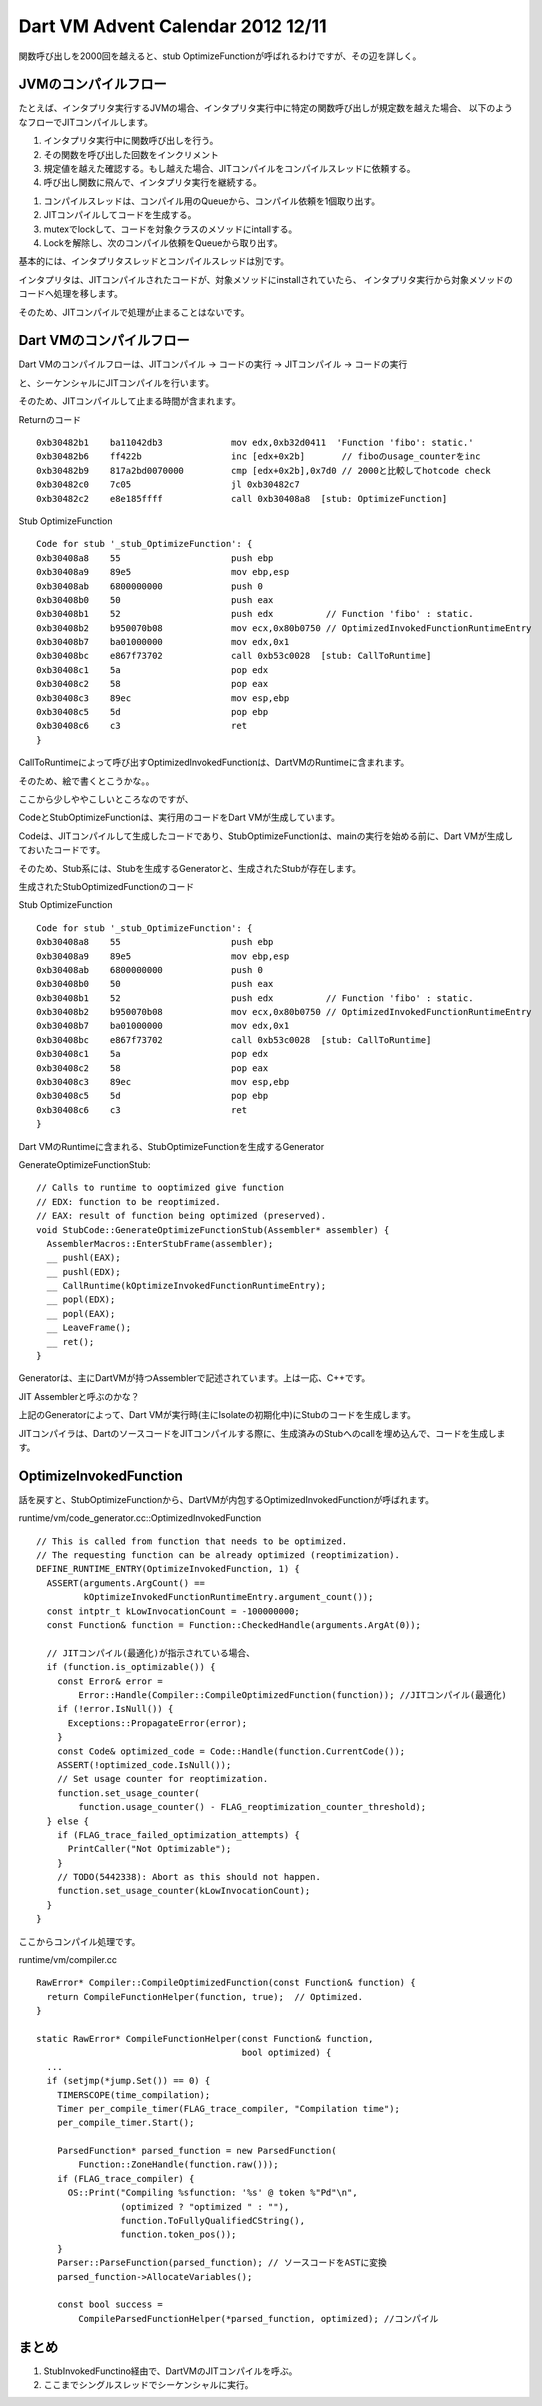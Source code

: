 Dart VM Advent Calendar 2012 12/11
###############################################################################

関数呼び出しを2000回を越えると、stub OptimizeFunctionが呼ばれるわけですが、その辺を詳しく。

JVMのコンパイルフロー
===============================================================================

たとえば、インタプリタ実行するJVMの場合、インタプリタ実行中に特定の関数呼び出しが規定数を越えた場合、
以下のようなフローでJITコンパイルします。

(1) インタプリタ実行中に関数呼び出しを行う。
(2) その関数を呼び出した回数をインクリメント
(3) 規定値を越えた確認する。もし越えた場合、JITコンパイルをコンパイルスレッドに依頼する。
(4) 呼び出し関数に飛んで、インタプリタ実行を継続する。

(1) コンパイルスレッドは、コンパイル用のQueueから、コンパイル依頼を1個取り出す。
(2) JITコンパイルしてコードを生成する。
(3) mutexでlockして、コードを対象クラスのメソッドにintallする。
(4) Lockを解除し、次のコンパイル依頼をQueueから取り出す。

基本的には、インタプリタスレッドとコンパイルスレッドは別です。

インタプリタは、JITコンパイルされたコードが、対象メソッドにinstallされていたら、
インタプリタ実行から対象メソッドのコードへ処理を移します。

そのため、JITコンパイルで処理が止まることはないです。

Dart VMのコンパイルフロー
===============================================================================

Dart VMのコンパイルフローは、JITコンパイル -> コードの実行 -> JITコンパイル -> コードの実行

と、シーケンシャルにJITコンパイルを行います。

そのため、JITコンパイルして止まる時間が含まれます。

Returnのコード ::

  0xb30482b1    ba11042db3             mov edx,0xb32d0411  'Function 'fibo': static.'
  0xb30482b6    ff422b                 inc [edx+0x2b]       // fiboのusage_counterをinc
  0xb30482b9    817a2bd0070000         cmp [edx+0x2b],0x7d0 // 2000と比較してhotcode check
  0xb30482c0    7c05                   jl 0xb30482c7
  0xb30482c2    e8e185ffff             call 0xb30408a8  [stub: OptimizeFunction]

Stub OptimizeFunction ::

  Code for stub '_stub_OptimizeFunction': {
  0xb30408a8    55                     push ebp
  0xb30408a9    89e5                   mov ebp,esp
  0xb30408ab    6800000000             push 0
  0xb30408b0    50                     push eax
  0xb30408b1    52                     push edx          // Function 'fibo' : static.
  0xb30408b2    b950070b08             mov ecx,0x80b0750 // OptimizedInvokedFunctionRuntimeEntry
  0xb30408b7    ba01000000             mov edx,0x1
  0xb30408bc    e867f73702             call 0xb53c0028  [stub: CallToRuntime]
  0xb30408c1    5a                     pop edx
  0xb30408c2    58                     pop eax
  0xb30408c3    89ec                   mov esp,ebp
  0xb30408c5    5d                     pop ebp
  0xb30408c6    c3                     ret
  }

CallToRuntimeによって呼び出すOptimizedInvokedFunctionは、DartVMのRuntimeに含まれます。

そのため、絵で書くとこうかな。。

.. blockdiag ::

  blockdiag {
    DartVM -> Code [label="Call"]
    Code -> StubOptimizeFunction [label="Call"]
    StubOptimizeFunction -> DartVM [label="RuntimeCall"]

    group {
      label="Execution"
      Code; StubOptimizeFunction;
    }
  }


ここから少しややこしいところなのですが、

CodeとStubOptimizeFunctionは、実行用のコードをDart VMが生成しています。

Codeは、JITコンパイルして生成したコードであり、StubOptimizeFunctionは、mainの実行を始める前に、Dart VMが生成しておいたコードです。

そのため、Stub系には、Stubを生成するGeneratorと、生成されたStubが存在します。

.. blockdiag::

  blockdiag {
    DartVM -> Code [label="generate"]
    DartVM -> StubOptimizeFunction [label="generate"]

    group {
      label="Execution"
      Code; StubOptimizeFunction;
    }
  }

生成されたStubOptimizedFunctionのコード

Stub OptimizeFunction ::

  Code for stub '_stub_OptimizeFunction': {
  0xb30408a8    55                     push ebp
  0xb30408a9    89e5                   mov ebp,esp
  0xb30408ab    6800000000             push 0
  0xb30408b0    50                     push eax
  0xb30408b1    52                     push edx          // Function 'fibo' : static.
  0xb30408b2    b950070b08             mov ecx,0x80b0750 // OptimizedInvokedFunctionRuntimeEntry
  0xb30408b7    ba01000000             mov edx,0x1
  0xb30408bc    e867f73702             call 0xb53c0028  [stub: CallToRuntime]
  0xb30408c1    5a                     pop edx
  0xb30408c2    58                     pop eax
  0xb30408c3    89ec                   mov esp,ebp
  0xb30408c5    5d                     pop ebp
  0xb30408c6    c3                     ret
  }

Dart VMのRuntimeに含まれる、StubOptimizeFunctionを生成するGenerator

GenerateOptimizeFunctionStub::

  // Calls to runtime to ooptimized give function
  // EDX: function to be reoptimized.
  // EAX: result of function being optimized (preserved).
  void StubCode::GenerateOptimizeFunctionStub(Assembler* assembler) {
    AssemblerMacros::EnterStubFrame(assembler);
    __ pushl(EAX);
    __ pushl(EDX);
    __ CallRuntime(kOptimizeInvokedFunctionRuntimeEntry);
    __ popl(EDX);
    __ popl(EAX);
    __ LeaveFrame();
    __ ret();
  }

Generatorは、主にDartVMが持つAssemblerで記述されています。上は一応、C++です。

JIT Assemblerと呼ぶのかな？

上記のGeneratorによって、Dart VMが実行時(主にIsolateの初期化中)にStubのコードを生成します。

JITコンパイラは、DartのソースコードをJITコンパイルする際に、生成済みのStubへのcallを埋め込んで、コードを生成します。

OptimizeInvokedFunction
===============================================================================
話を戻すと、StubOptimizeFunctionから、DartVMが内包するOptimizedInvokedFunctionが呼ばれます。

runtime/vm/code_generator.cc::OptimizedInvokedFunction ::

  // This is called from function that needs to be optimized.
  // The requesting function can be already optimized (reoptimization).
  DEFINE_RUNTIME_ENTRY(OptimizeInvokedFunction, 1) {
    ASSERT(arguments.ArgCount() ==
           kOptimizeInvokedFunctionRuntimeEntry.argument_count());
    const intptr_t kLowInvocationCount = -100000000;
    const Function& function = Function::CheckedHandle(arguments.ArgAt(0));

    // JITコンパイル(最適化)が指示されている場合、
    if (function.is_optimizable()) {
      const Error& error =
          Error::Handle(Compiler::CompileOptimizedFunction(function)); //JITコンパイル(最適化)
      if (!error.IsNull()) {
        Exceptions::PropagateError(error);
      }
      const Code& optimized_code = Code::Handle(function.CurrentCode());
      ASSERT(!optimized_code.IsNull());
      // Set usage counter for reoptimization.
      function.set_usage_counter(
          function.usage_counter() - FLAG_reoptimization_counter_threshold);
    } else {
      if (FLAG_trace_failed_optimization_attempts) {
        PrintCaller("Not Optimizable");
      }
      // TODO(5442338): Abort as this should not happen.
      function.set_usage_counter(kLowInvocationCount);
    }
  }

ここからコンパイル処理です。

runtime/vm/compiler.cc ::

  RawError* Compiler::CompileOptimizedFunction(const Function& function) {
    return CompileFunctionHelper(function, true);  // Optimized.
  }

  static RawError* CompileFunctionHelper(const Function& function,
                                         bool optimized) {
    ...
    if (setjmp(*jump.Set()) == 0) {
      TIMERSCOPE(time_compilation);
      Timer per_compile_timer(FLAG_trace_compiler, "Compilation time");
      per_compile_timer.Start();

      ParsedFunction* parsed_function = new ParsedFunction(
          Function::ZoneHandle(function.raw()));
      if (FLAG_trace_compiler) {
        OS::Print("Compiling %sfunction: '%s' @ token %"Pd"\n",
                  (optimized ? "optimized " : ""),
                  function.ToFullyQualifiedCString(),
                  function.token_pos());
      }
      Parser::ParseFunction(parsed_function); // ソースコードをASTに変換
      parsed_function->AllocateVariables();

      const bool success =
          CompileParsedFunctionHelper(*parsed_function, optimized); //コンパイル


まとめ
===============================================================================
(1) StubInvokedFunctino経由で、DartVMのJITコンパイルを呼ぶ。
(2) ここまでシングルスレッドでシーケンシャルに実行。
